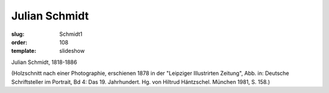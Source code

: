 Julian Schmidt
==============

:slug: Schmidt1
:order: 108
:template: slideshow

Julian Schmidt, 1818-1886

.. class:: source

  (Holzschnitt nach einer Photographie, erschienen 1878 in der "Leipziger Illustrirten Zeitung", Abb. in: Deutsche Schriftsteller im Portrait, Bd 4: Das 19. Jahrhundert. Hg. von Hiltrud Häntzschel. München 1981, S. 158.)
